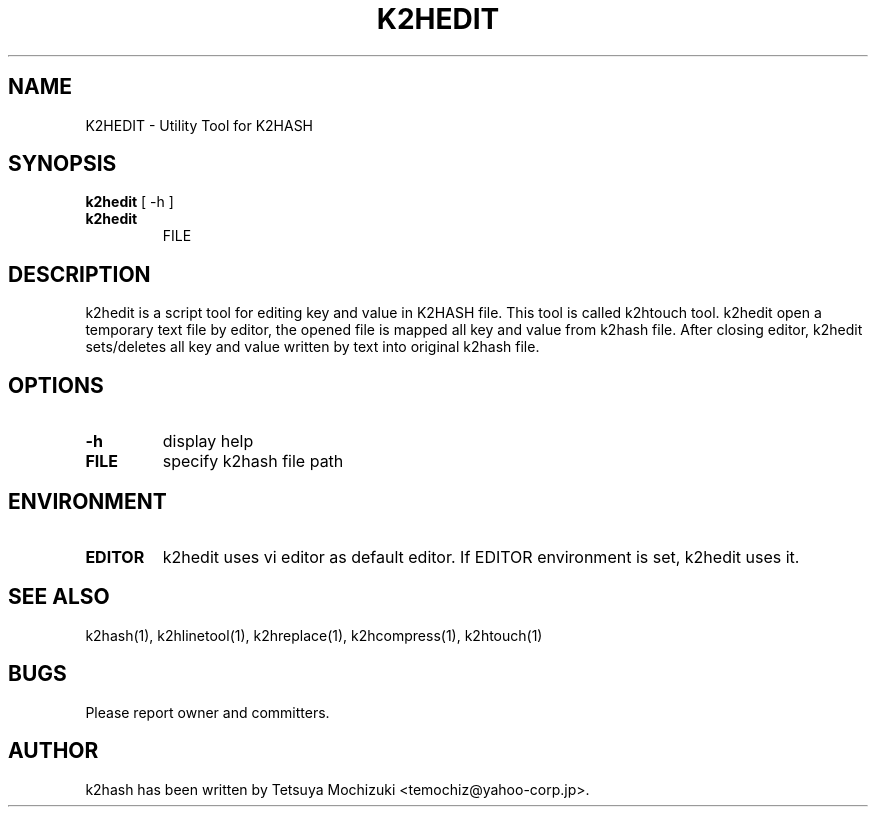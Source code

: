 .TH K2HEDIT "1" "February 2014" "K2HASH" "NoSQL(KVS) Library"
.SH NAME
K2HEDIT \- Utility Tool for K2HASH
.SH SYNOPSIS
.B k2hedit
[ \-h ]
.TP
.B k2hedit
FILE
.SH DESCRIPTION
.PP
k2hedit is a script tool for editing key and value in K2HASH file. This tool is called k2htouch tool.
k2hedit open a temporary text file by editor, the opened file is mapped all key and value from k2hash file.
After closing editor, k2hedit sets/deletes all key and value written by text into original k2hash file.
.SH OPTIONS
.TP
\fB\-h\fR
display help
.TP
\fBFILE\fR
specify k2hash file path
.SH ENVIRONMENT
.TP
\fBEDITOR\fR
k2hedit uses vi editor as default editor.
If EDITOR environment is set, k2hedit uses it.
.SH SEE ALSO
.TP
k2hash(1), k2hlinetool(1), k2hreplace(1), k2hcompress(1), k2htouch(1)
.SH BUGS
.TP
Please report owner and committers.
.SH AUTHOR
k2hash has been written by Tetsuya Mochizuki <temochiz@yahoo-corp.jp>.
